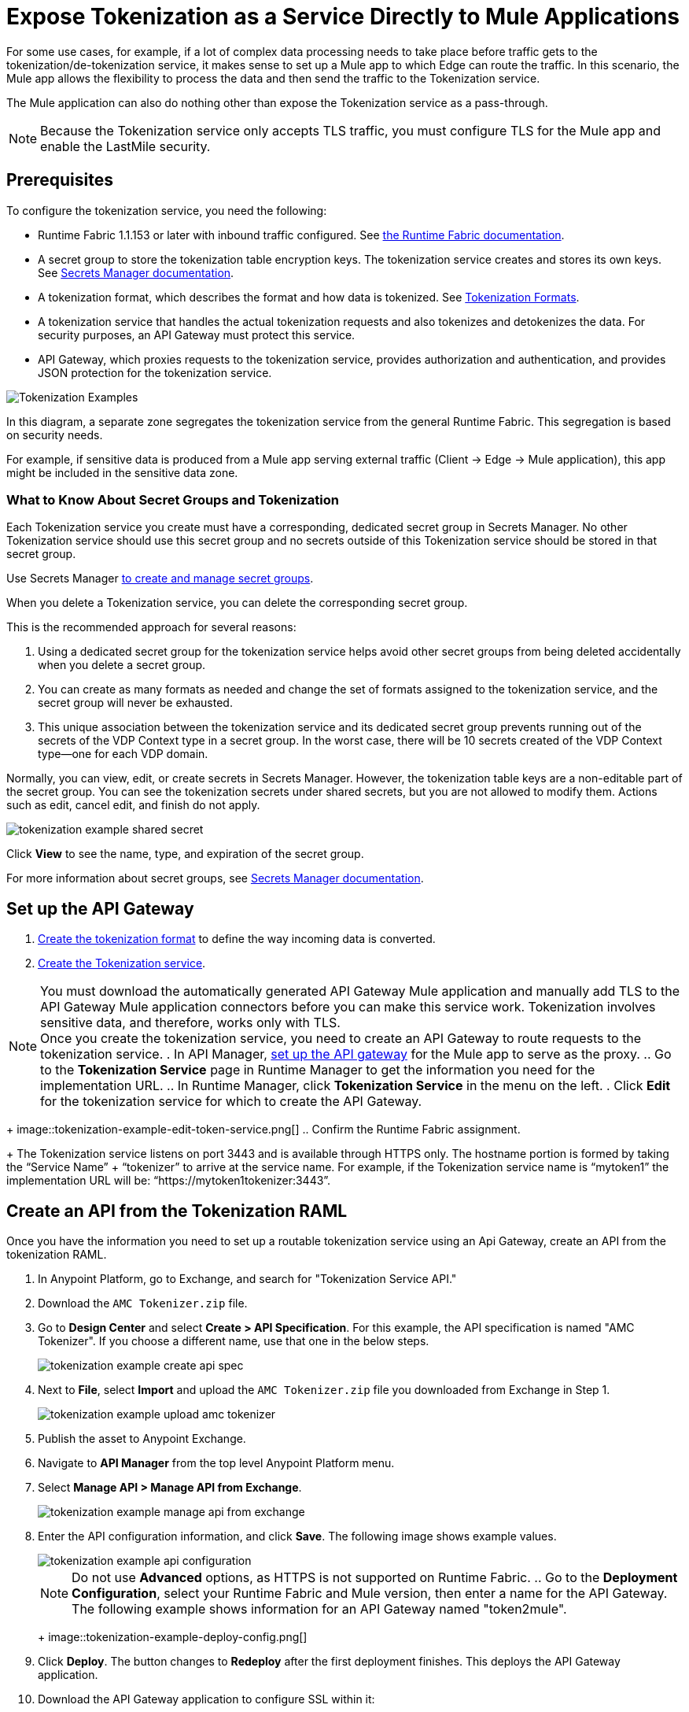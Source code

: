 = Expose Tokenization as a Service Directly to Mule Applications

For some use cases, for example, if a lot of complex data processing needs to take place before traffic gets to the tokenization/de-tokenization service, it makes sense to set up a Mule app to which Edge can route the traffic. In this scenario, the Mule app allows the flexibility to process the data and then send the traffic to the Tokenization service. 

The Mule application can also do nothing other than expose the Tokenization service as a pass-through. 

[NOTE]
Because the Tokenization service only accepts TLS traffic, you must configure TLS for the Mule app and enable the LastMile security. 

== Prerequisites

To configure the tokenization service, you need the following:

* Runtime Fabric 1.1.153 or later with inbound traffic configured. See xref:1.2@runtime-fabric::index.adoc[the Runtime Fabric documentation].
* A secret group to store the tokenization table encryption keys. The tokenization service creates and stores its own keys. See xref:asm-secret-group-concept.adoc[Secrets Manager documentation].
* A tokenization format, which describes the format and how data is tokenized. See xref:tokenization-formats.adoc[Tokenization Formats].
* A tokenization service that handles the actual tokenization requests and also tokenizes and detokenizes the data. For security purposes, an API Gateway must protect this service.
* API Gateway, which proxies requests to the tokenization service, provides authorization and authentication, and provides JSON protection for the tokenization service.


image::tokenization-setup-example-diagram.png[Tokenization Examples]

In this diagram, a separate zone segregates the tokenization service from the general Runtime Fabric. This segregation is based on security needs.

For example, if sensitive data is produced from a Mule app serving external traffic (Client -> Edge -> Mule application), this app might be included in the sensitive data zone.

////
== Runtime Fabric 1.1.153 or Later with Inbound Traffic

This example shows a Runtime Fabric named "rtf231", which has inbound traffic that is using a certificate and private key in the secret group “alphatoken”. If you already have a Runtime Fabric and secret group configured, use those names in places of the ones in the example.

image::tokenization-example-rtf-ingress-config.png[Example Runtime Fabric with Inbound Traffic]

For more information, see xref:1.2@runtime-fabric::enable-inbound-traffic.adoc[Runtime Fabric Inbound Traffic Configuration].
////

=== What to Know About Secret Groups and Tokenization

Each Tokenization service you create must have a corresponding, dedicated secret group in Secrets Manager. No other Tokenization service should use this secret group and no secrets outside of this Tokenization service should be stored in that secret group.

Use Secrets Manager xref:asm-secret-group-creation-task.adoc[to create and manage secret groups]. 

When you delete a Tokenization service, you can delete the corresponding secret group.

This is the recommended approach for several reasons:

. Using a dedicated secret group for the tokenization service helps avoid other secret groups from being deleted accidentally when you delete a secret group. 
. You can create as many formats as needed and change the set of formats assigned to the tokenization service, and the secret group will never be exhausted.
. This unique association between the tokenization service and its dedicated secret group prevents running out of the secrets of the VDP Context type in a secret group. In the worst case, there will be 10 secrets created of the VDP Context type--one for each VDP domain.

Normally, you can view, edit, or create secrets in Secrets Manager. However, the tokenization table keys are a non-editable part of the secret group. You can see the tokenization secrets under shared secrets, but you are not allowed to modify them. Actions such as edit, cancel edit, and finish do not apply.

image::tokenization-example-shared-secret.png[]

Click *View* to see the name, type, and expiration of the secret group.

For more information about secret groups, see xref:asm-secret-group-concept.adoc[Secrets Manager documentation].

== Set up the API Gateway

. xref:tokenization-formats.adoc[Create the tokenization format] to define the way incoming data is converted.  
. xref:create-tokenization-service.adoc[Create the Tokenization service]. +

[NOTE]
You must download the automatically generated API Gateway Mule application and manually add TLS to the API Gateway Mule application connectors before you can make this service work. Tokenization involves sensitive data, and therefore, works only with TLS. +
Once you create the tokenization service, you need to create an API Gateway to route requests to the tokenization service.
. In API Manager, xref:2.x@api-manager::getting-started-proxy.adoc[set up the API gateway] for the Mule app to serve as the proxy. 
.. Go to the *Tokenization Service* page in Runtime Manager to get the information you need for the implementation URL.
.. In Runtime Manager, click *Tokenization Service* in the menu on the left.
. Click *Edit* for the tokenization service for which to create the API Gateway.
+
image::tokenization-example-edit-token-service.png[]
.. Confirm the Runtime Fabric assignment. +
+
The Tokenization service listens on port 3443 and is available through HTTPS only. The hostname portion is formed by taking the “Service Name” + “tokenizer” to arrive at the service name. For example, if the Tokenization service name is “mytoken1” the implementation URL will be: “https://mytoken1­tokenizer:3443”. 
 
== Create an API from the Tokenization RAML

Once you have the information you need to set up a routable tokenization service using an Api Gateway, create an API from the tokenization RAML.

. In Anypoint Platform, go to Exchange, and search for "Tokenization Service API."
. Download the `AMC Tokenizer.zip` file.
. Go to *Design Center* and select *Create > API Specification*. For this example, the API specification is named "AMC Tokenizer". If you choose a different name, use that one in the below steps.
+
image::tokenization-example-create-api-spec.png[]
. Next to *File*, select *Import* and upload the `AMC Tokenizer.zip` file you downloaded from Exchange in Step 1.
+
image::tokenization-example-upload-amc-tokenizer.png[]
. Publish the asset to Anypoint Exchange.
. Navigate to *API Manager* from the top level Anypoint Platform menu.
. Select *Manage API > Manage API from Exchange*.
+
image::tokenization-example-manage-api-from-exchange.png[]
. Enter the API configuration information, and click *Save*. The following image shows example values.
+
image::tokenization-example-api-configuration.png[]
+
[NOTE]
Do not use *Advanced* options, as HTTPS is not supported on Runtime Fabric.
 .. Go to the *Deployment Configuration*, select your Runtime Fabric and Mule version, then enter a name for the API Gateway. The following example shows information for an API Gateway named "token2mule".
+
image::tokenization-example-deploy-config.png[]
. Click *Deploy*. The button changes to *Redeploy* after the first deployment finishes. This deploys the API Gateway application.
. Download the API Gateway application to configure SSL within it:
.. In API Manager, go to the *Settings* page for your API.
.. Select *Actions > Download Proxy*.
+
image::tokenization-example-download-proxy.png[]
+
[NOTE]
This last step is necessary to configure TLS.

== Configure TLS

. Go to Anypoint Studio, and import the API Gateway.
+
image::tokenization-example-import-api-gateway-studio.png[]
. Go to `src/main/resources` and add the keystore. In this example the keystore is named `tester.jks`.
+
image::tokenization-example-keystore.png[]
. Add TLS to the listener side so you can later enable the *Last Mile Security* flag. To do this, first set the HTTPS flag.
+
image::tokenization-example-set-https-flag.png[]
. Set the keystore information. In this example the trust store side is set to *insecure* and the keystore, alias, and password information has been added.
+
image::tokenization-example-set-keystore-info.png[]
. Now set the HTTPS on the *Server* tab, then configure your keystore on the TLS side to configure the client side.
+
image::tokenization-example-configure-TLS.png[]
. Save the application and export it. Remember where it is saved so you can upload it in the next step.

== Add the TLS Enabled API Gateway

. In Anypoint Platform, go to the *Runtime Manager* page and click on the name of the API Gateway application `token2mule`.
. In the *Settings* page, select *Choose File ­> Upload File* to upload the API Gateway application you modified in Anypoint Studio.
. Select the *Enable Last­Mile Security* option. Your settings should look similar to this image.
+
image::tokenization-example-add-tls-enabled-gateway.png[]
. Click *Deploy*. +
Once the application has a status of "Running" you are ready to test.

//// 
== Test the Tokenization Traffic

Once the application is running, you are ready to send traffic. To fully secure the service, it is a good idea to test the service before you complete the additional steps. You can use POSTMAN or `curl` to test the service.

An example `curl` command is provided below. Replace the IP address with your own IP address. If you have used names that are different from the example for format, tokenization service, or API name, modify the `curl` command accordingly.

To try tokenizing data, send the following `curl` command:

----
curl ­-k ­­--resolve token2mule.ic.example.com:443:192.168.2.1 https://token2mule.ic.example.com/tb/v1/tokenization -­X POST -­H "Content­type: application/json" ­­--data '[{"data": "683­31­8102", "format": "ssndemo"}]
----

You should get a response similar to the following:

`HTTP/1.1 200 OK [{"data":"597­74­8102","status":"success"}]`
//// 

== Add Authorization and JSON Threat Protection

The tokenization service has no authentication or authorization. The only way to protect it is to allow access only through an Api Gateway with some type of authorization policy enabled.

This example shows you how to add a basic authorization policy to provide simple authentication.

. Go to the API Manager page where you created the API Gateway.
. In the menu on the left, click *Policies*.
. Create a *Simple security manager* and add a simple username and password.
+
image::tokenization-example-apply-simple-security.png[]
. Click *Apply New Policy* and add the “HTTP Basic Authorization” policy.
. Add the JSON threat protection policy.
+
[NOTE]
A maximum of 100 tokenization or detokenization items can be included in each tokenization or detokenization request.
+
The following image shows an example.
+
image::tokenization-example-json-threat-protection.png[]
+
The *Policies* page should look similar to the following example.
+
image::tokenization-example-policies-page.png[]

//// 
== Test Runtime Traffic with Basic Authorization

Run the following `curl` command to send traffic with the `--user` flag for basic authorization.

----
curl ­-k --­­resolve token2mule.ic.example.com:443:192.168.2.1 https://token2mule.ic.example.com/tb/v1/tokenization -­X POST ­-H "Content­type: application/json" ­­data '[{"data": "683­31­8102", "format": "ssndemo"}]' ­-k ­­--user test:test
----

You should receive a response similar to the following:

`HTTP/1.1 200 OK [{"data":"597­74­8102","status":"success"}]`

You can take the tokenized SSN from above and send it back to the service. The original SSN will be returned. Remember that the token returned always preserves the format of the input data.

----
curl ­-k ­­--resolve token2mule.ic.example.com:443:192.168.2.1 https://token2mule.ic.example.com/tb/v1/detokenization ­-X POST ­-H "Content­type: application/json" ­­data '[{"data": "597­74­8102", "format": "ssndemo"}]' ­-k ­­--user test:test
----

You should receive a response similar to the following:

----
HTTP/1.1 200 OK [{"data":"683­31­8102","status":"success"}][root@openstackvm32 pentest­ca]
----

The following is an example of bad tokenization:

----
curl ­v ­-k ­­--resolve token2mule.ic.example.com:443:192.168.2.1 https://token2mule.ic.example.com/tb/v1/tokenization -­X POST ­-H "Content­type: application/json" ­­data '[{"data": "597­74­8102­­­­­­­­sdsdsdsdsdsdsdsds", "format": "ssndemo"}]' ­-k ­­--user test:test
----

You should receive a response similar to the following:

----
HTTP/1.1 422 Unprocessable Entity
[{"data":"","status":"failure","errorcode":1384,"error":"The social security number is invalid.
It contains [26] characters.
A social security number must have the format ###-##-#### where # represents a decimal digit."}]
----

The following is an example of bad detokenization:

----
curl ­v ­-k ­­--resolve token2mule.ic.example.com:443:192.168.2.1 https://token2mule.ic.example.com/tb/v1/detokenization ­-X POST ­-H "Content­type: application/json" ­­data '[{"data": "597­74­8102­­­­­­­­sdsdsdsdsdsdsdsds", "format": "ssndemo"}]' ­-k ­­--user test:test
----

You should receive a response similar to the following:

----
HTTP/1.1 422 Unprocessable Entity
[{"data":"","status":"failure","errorcode":1380,"error":"The social security number is invalid.
It contains [26] characters.
A social security number must have the format ###-##-#### where # represents a decimal digit."}]
----


The following is an example of bad tokenization JSON data stopped by Api Gateway protection:

----
curl ­v ­-k ­­--resolve token2mule.ic.example.com:443:192.168.2.1 https://token2mule.ic.example.com/tb/v1/detokenization ­-X POST -­H "Content­type: application/json" ­­data '[{{{}{{{}]]"data": "597­74­8102­­­­­­­­sdsdsdsdsdsdsdsds", "format": "ssndemo"}]' ­-k ­­--user test:test
----

You should receive a response similar to the following:

----
HTTP/1.1 400 Bad Request
{ "errorcode": 1140, "message": "Error while parsing json [line 1 char 3, byte-offset 2]:
Expected member name"}
----
////




